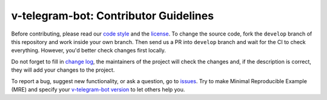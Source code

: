 ======================================
v-telegram-bot: Contributor Guidelines
======================================

Before contributing, please read our `code style <https://github.com/vTelegramBot/v-telegram-bot/blob/develop/.github/CODE_STYLE.rst>`_ 
and the `license <https://github.com/vTelegramBot/v-telegram-bot/blob/develop/LICENSE>`_.
To change the source code, 
fork the ``develop`` branch of this repository and work inside your own branch. 
Then send us a PR into ``develop`` branch and wait for the CI to check everything. However, you'd better check changes first locally.

Do not forget to fill in `change log <https://github.com/vTelegramBot/v-telegram-bot/blob/develop/.github/CHANGELOG.md>`_, 
the maintainers of the project will check the changes and, if the description is correct, they will add your changes to the project.

To report a bug, suggest new functionality, 
or ask a question, go to `issues <https://github.com/vTelegramBot/v-telegram-bot/issues>`_. 
Try to make Minimal Reproducible Example (MRE) 
and specify your `v-telegram-bot version <https://github.com/vTelegramBot/v-telegram-bot/releases>`_ to let others help you.
